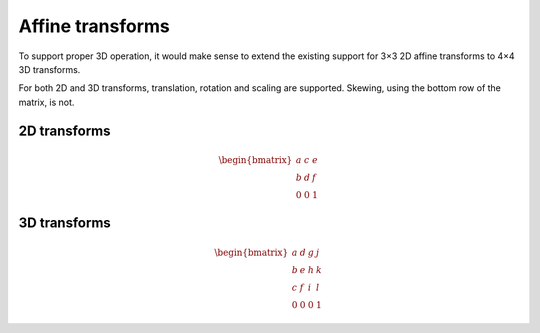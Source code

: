.. index::
    pair: Affine; transform

Affine transforms
=================

To support proper 3D operation, it would make sense to extend the
existing support for 3×3 2D affine transforms to 4×4 3D transforms.

For both 2D and 3D transforms, translation, rotation and scaling are
supported.  Skewing, using the bottom row of the matrix, is not.

.. index::
    triple: Affine; transform; 2D

2D transforms
-------------

.. math::

    \begin{bmatrix} a & c & e \\ b & d & f \\ 0 & 0 & 1 \end{bmatrix}

.. index::
    triple: Affine; transform; 3D

3D transforms
-------------

.. math::

    \begin{bmatrix} a & d & g & j \\ b & e & h & k \\ c & f & i & l \\ 0 & 0 & 0 & 1 \end{bmatrix}

